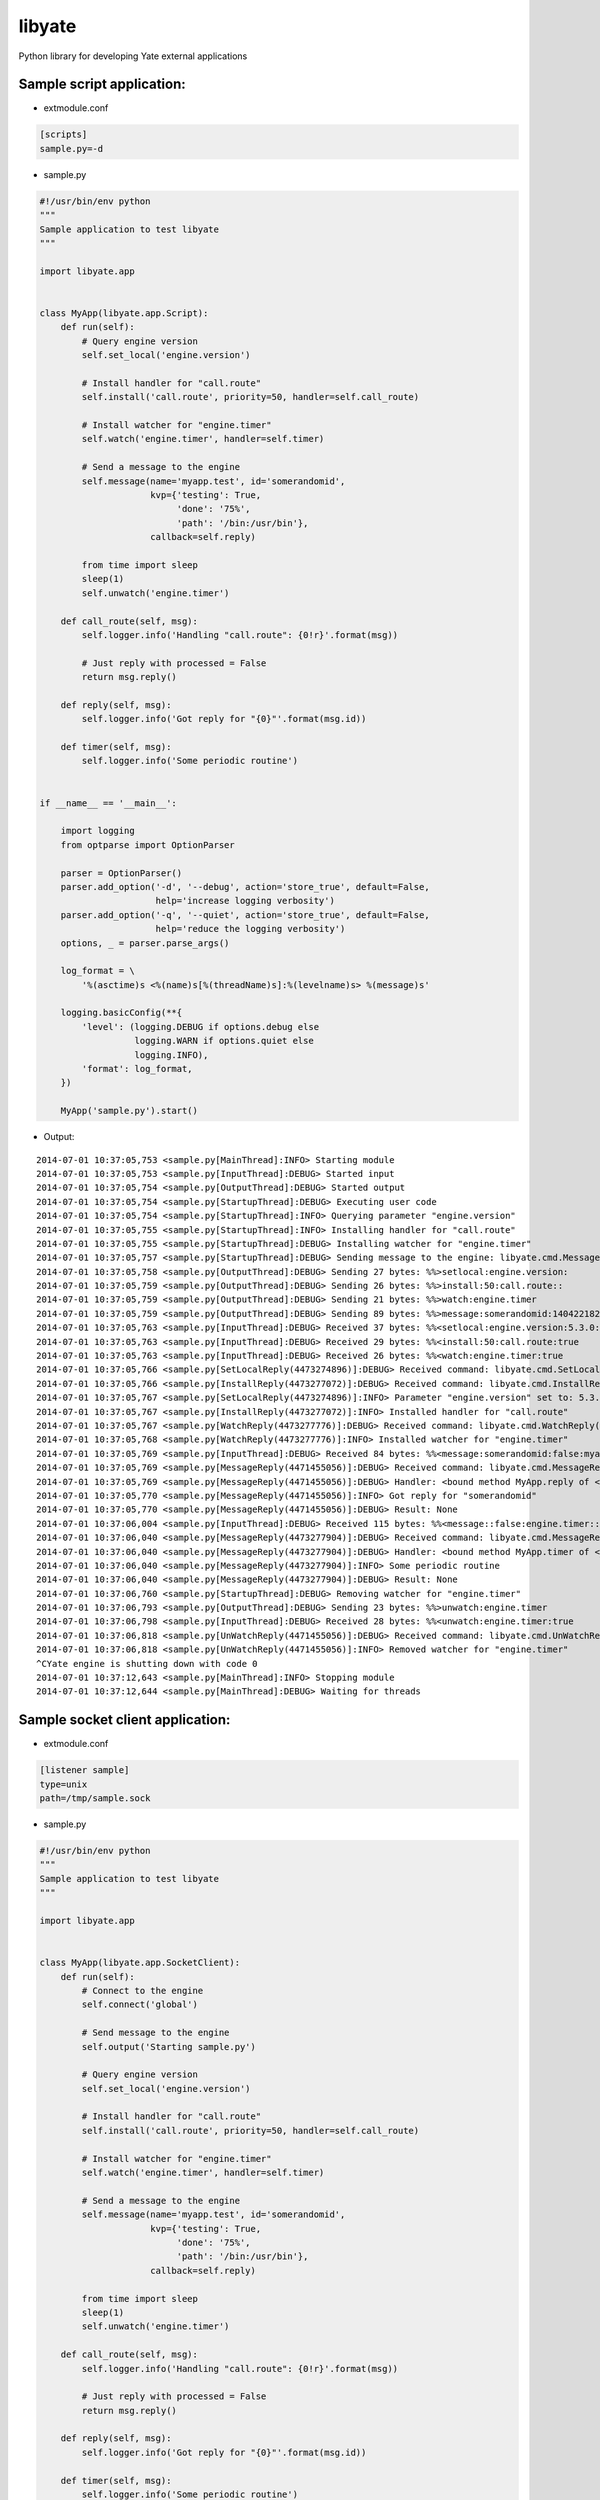 =======
libyate
=======

Python library for developing Yate external applications


Sample script application:
--------------------------

* extmodule.conf

.. sourcecode:: cfg

    [scripts]
    sample.py=-d


* sample.py

.. sourcecode:: python

    #!/usr/bin/env python
    """
    Sample application to test libyate
    """

    import libyate.app


    class MyApp(libyate.app.Script):
        def run(self):
            # Query engine version
            self.set_local('engine.version')

            # Install handler for "call.route"
            self.install('call.route', priority=50, handler=self.call_route)

            # Install watcher for "engine.timer"
            self.watch('engine.timer', handler=self.timer)

            # Send a message to the engine
            self.message(name='myapp.test', id='somerandomid',
                         kvp={'testing': True,
                              'done': '75%',
                              'path': '/bin:/usr/bin'},
                         callback=self.reply)

            from time import sleep
            sleep(1)
            self.unwatch('engine.timer')

        def call_route(self, msg):
            self.logger.info('Handling "call.route": {0!r}'.format(msg))

            # Just reply with processed = False
            return msg.reply()

        def reply(self, msg):
            self.logger.info('Got reply for "{0}"'.format(msg.id))

        def timer(self, msg):
            self.logger.info('Some periodic routine')


    if __name__ == '__main__':

        import logging
        from optparse import OptionParser

        parser = OptionParser()
        parser.add_option('-d', '--debug', action='store_true', default=False,
                          help='increase logging verbosity')
        parser.add_option('-q', '--quiet', action='store_true', default=False,
                          help='reduce the logging verbosity')
        options, _ = parser.parse_args()

        log_format = \
            '%(asctime)s <%(name)s[%(threadName)s]:%(levelname)s> %(message)s'

        logging.basicConfig(**{
            'level': (logging.DEBUG if options.debug else
                      logging.WARN if options.quiet else
                      logging.INFO),
            'format': log_format,
        })

        MyApp('sample.py').start()


* Output:

::

    2014-07-01 10:37:05,753 <sample.py[MainThread]:INFO> Starting module
    2014-07-01 10:37:05,753 <sample.py[InputThread]:DEBUG> Started input
    2014-07-01 10:37:05,754 <sample.py[OutputThread]:DEBUG> Started output
    2014-07-01 10:37:05,754 <sample.py[StartupThread]:DEBUG> Executing user code
    2014-07-01 10:37:05,754 <sample.py[StartupThread]:INFO> Querying parameter "engine.version"
    2014-07-01 10:37:05,755 <sample.py[StartupThread]:INFO> Installing handler for "call.route"
    2014-07-01 10:37:05,755 <sample.py[StartupThread]:DEBUG> Installing watcher for "engine.timer"
    2014-07-01 10:37:05,757 <sample.py[StartupThread]:DEBUG> Sending message to the engine: libyate.cmd.Message('somerandomid', datetime.datetime(2014, 7, 1, 13, 37, 5, 755787), 'myapp.test', None, libyate.type.OrderedDict((('path', '/bin:/usr/bin'), ('testing', True), ('done', '75%'))))
    2014-07-01 10:37:05,758 <sample.py[OutputThread]:DEBUG> Sending 27 bytes: %%>setlocal:engine.version:
    2014-07-01 10:37:05,759 <sample.py[OutputThread]:DEBUG> Sending 26 bytes: %%>install:50:call.route::
    2014-07-01 10:37:05,759 <sample.py[OutputThread]:DEBUG> Sending 21 bytes: %%>watch:engine.timer
    2014-07-01 10:37:05,759 <sample.py[OutputThread]:DEBUG> Sending 89 bytes: %%>message:somerandomid:1404221825:myapp.test::path=/bin%z/usr/bin:testing=true:done=75%%
    2014-07-01 10:37:05,763 <sample.py[InputThread]:DEBUG> Received 37 bytes: %%<setlocal:engine.version:5.3.0:true
    2014-07-01 10:37:05,763 <sample.py[InputThread]:DEBUG> Received 29 bytes: %%<install:50:call.route:true
    2014-07-01 10:37:05,763 <sample.py[InputThread]:DEBUG> Received 26 bytes: %%<watch:engine.timer:true
    2014-07-01 10:37:05,766 <sample.py[SetLocalReply(4473274896)]:DEBUG> Received command: libyate.cmd.SetLocalReply('engine.version', '5.3.0', True)
    2014-07-01 10:37:05,766 <sample.py[InstallReply(4473277072)]:DEBUG> Received command: libyate.cmd.InstallReply(50, 'call.route', True)
    2014-07-01 10:37:05,767 <sample.py[SetLocalReply(4473274896)]:INFO> Parameter "engine.version" set to: 5.3.0
    2014-07-01 10:37:05,767 <sample.py[InstallReply(4473277072)]:INFO> Installed handler for "call.route"
    2014-07-01 10:37:05,767 <sample.py[WatchReply(4473277776)]:DEBUG> Received command: libyate.cmd.WatchReply('engine.timer', True)
    2014-07-01 10:37:05,768 <sample.py[WatchReply(4473277776)]:INFO> Installed watcher for "engine.timer"
    2014-07-01 10:37:05,769 <sample.py[InputThread]:DEBUG> Received 84 bytes: %%<message:somerandomid:false:myapp.test::path=/bin%z/usr/bin:testing=true:done=75%%
    2014-07-01 10:37:05,769 <sample.py[MessageReply(4471455056)]:DEBUG> Received command: libyate.cmd.MessageReply('somerandomid', False, 'myapp.test', None, libyate.type.OrderedDict((('path', '/bin:/usr/bin'), ('testing', 'true'), ('done', '75%'))))
    2014-07-01 10:37:05,769 <sample.py[MessageReply(4471455056)]:DEBUG> Handler: <bound method MyApp.reply of <__main__.MyApp object at 0x10a9fddd0>>
    2014-07-01 10:37:05,770 <sample.py[MessageReply(4471455056)]:INFO> Got reply for "somerandomid"
    2014-07-01 10:37:05,770 <sample.py[MessageReply(4471455056)]:DEBUG> Result: None
    2014-07-01 10:37:06,004 <sample.py[InputThread]:DEBUG> Received 115 bytes: %%<message::false:engine.timer::time=1404221826:nodename=localhost:handlers=tone%z90,sip%z90,yrtp%z90,regfile%z100
    2014-07-01 10:37:06,040 <sample.py[MessageReply(4473277904)]:DEBUG> Received command: libyate.cmd.MessageReply(None, False, 'engine.timer', None, libyate.type.OrderedDict((('time', '1404221826'), ('nodename', 'localhost'), ('handlers', 'tone:90,sip:90,yrtp:90,regfile:100'))))
    2014-07-01 10:37:06,040 <sample.py[MessageReply(4473277904)]:DEBUG> Handler: <bound method MyApp.timer of <__main__.MyApp object at 0x10a9fddd0>>
    2014-07-01 10:37:06,040 <sample.py[MessageReply(4473277904)]:INFO> Some periodic routine
    2014-07-01 10:37:06,040 <sample.py[MessageReply(4473277904)]:DEBUG> Result: None
    2014-07-01 10:37:06,760 <sample.py[StartupThread]:DEBUG> Removing watcher for "engine.timer"
    2014-07-01 10:37:06,793 <sample.py[OutputThread]:DEBUG> Sending 23 bytes: %%>unwatch:engine.timer
    2014-07-01 10:37:06,798 <sample.py[InputThread]:DEBUG> Received 28 bytes: %%<unwatch:engine.timer:true
    2014-07-01 10:37:06,818 <sample.py[UnWatchReply(4471455056)]:DEBUG> Received command: libyate.cmd.UnWatchReply('engine.timer', True)
    2014-07-01 10:37:06,818 <sample.py[UnWatchReply(4471455056)]:INFO> Removed watcher for "engine.timer"
    ^CYate engine is shutting down with code 0
    2014-07-01 10:37:12,643 <sample.py[MainThread]:INFO> Stopping module
    2014-07-01 10:37:12,644 <sample.py[MainThread]:DEBUG> Waiting for threads


Sample socket client application:
---------------------------------

* extmodule.conf

.. sourcecode:: cfg

    [listener sample]
    type=unix
    path=/tmp/sample.sock


* sample.py

.. sourcecode:: python

    #!/usr/bin/env python
    """
    Sample application to test libyate
    """

    import libyate.app


    class MyApp(libyate.app.SocketClient):
        def run(self):
            # Connect to the engine
            self.connect('global')

            # Send message to the engine
            self.output('Starting sample.py')

            # Query engine version
            self.set_local('engine.version')

            # Install handler for "call.route"
            self.install('call.route', priority=50, handler=self.call_route)

            # Install watcher for "engine.timer"
            self.watch('engine.timer', handler=self.timer)

            # Send a message to the engine
            self.message(name='myapp.test', id='somerandomid',
                         kvp={'testing': True,
                              'done': '75%',
                              'path': '/bin:/usr/bin'},
                         callback=self.reply)

            from time import sleep
            sleep(1)
            self.unwatch('engine.timer')

        def call_route(self, msg):
            self.logger.info('Handling "call.route": {0!r}'.format(msg))

            # Just reply with processed = False
            return msg.reply()

        def reply(self, msg):
            self.logger.info('Got reply for "{0}"'.format(msg.id))

        def timer(self, msg):
            self.logger.info('Some periodic routine')


    if __name__ == '__main__':

        import logging
        from optparse import OptionParser

        parser = OptionParser('usage: %prog [options] <host or path> [port]')
        parser.add_option('-d', '--debug', action='store_true', default=False,
                          help='increase logging verbosity')
        parser.add_option('-q', '--quiet', action='store_true', default=False,
                          help='reduce the logging verbosity')

        options, args = parser.parse_args()

        if len(args) < 1:
            parser.error('either a host or a path must be specified')

        log_format = \
            '%(asctime)s <%(name)s[%(threadName)s]:%(levelname)s> %(message)s'

        logging.basicConfig(**{
            'level': (logging.DEBUG if options.debug else
                      logging.WARN if options.quiet else
                      logging.INFO),
            'format': log_format,
        })

        MyApp(*args, name='sample.py').start()


* Expected output:

::

    $ sample.py -d /tmp/sample.sock
    2014-07-01 10:38:33,722 <sample.py[MainThread]:INFO> Starting module
    2014-07-01 10:38:33,723 <sample.py[InputThread]:DEBUG> Started input
    2014-07-01 10:38:33,723 <sample.py[OutputThread]:DEBUG> Started output
    2014-07-01 10:38:33,724 <sample.py[StartupThread]:DEBUG> Executing user code
    2014-07-01 10:38:33,724 <sample.py[StartupThread]:INFO> Connecting as "global"
    2014-07-01 10:38:33,725 <sample.py[StartupThread]:DEBUG> Sending output: Starting sample.py
    2014-07-01 10:38:33,725 <sample.py[StartupThread]:INFO> Querying parameter "engine.version"
    2014-07-01 10:38:33,726 <sample.py[StartupThread]:INFO> Installing handler for "call.route"
    2014-07-01 10:38:33,726 <sample.py[StartupThread]:DEBUG> Installing watcher for "engine.timer"
    2014-07-01 10:38:33,727 <sample.py[StartupThread]:DEBUG> Sending message to the engine: libyate.cmd.Message('somerandomid', datetime.datetime(2014, 7, 1, 13, 38, 33, 726707), 'myapp.test', None, libyate.type.OrderedDict((('path', '/bin:/usr/bin'), ('testing', True), ('done', '75%'))))
    2014-07-01 10:38:33,728 <sample.py[OutputThread]:DEBUG> Sending 19 bytes: %%>connect:global::
    2014-07-01 10:38:33,729 <sample.py[OutputThread]:DEBUG> Sending 28 bytes: %%>output:Starting sample.py
    2014-07-01 10:38:33,729 <sample.py[OutputThread]:DEBUG> Sending 27 bytes: %%>setlocal:engine.version:
    2014-07-01 10:38:33,729 <sample.py[OutputThread]:DEBUG> Sending 26 bytes: %%>install:50:call.route::
    2014-07-01 10:38:33,729 <sample.py[OutputThread]:DEBUG> Sending 21 bytes: %%>watch:engine.timer
    2014-07-01 10:38:33,729 <sample.py[OutputThread]:DEBUG> Sending 89 bytes: %%>message:somerandomid:1404221913:myapp.test::path=/bin%z/usr/bin:testing=true:done=75%%
    2014-07-01 10:38:33,734 <sample.py[InputThread]:DEBUG> Received 37 bytes: %%<setlocal:engine.version:5.3.0:true
    2014-07-01 10:38:33,734 <sample.py[InputThread]:DEBUG> Received 29 bytes: %%<install:50:call.route:true
    2014-07-01 10:38:33,735 <sample.py[InputThread]:DEBUG> Received 26 bytes: %%<watch:engine.timer:true
    2014-07-01 10:38:33,740 <sample.py[InputThread]:DEBUG> Received 84 bytes: %%<message:somerandomid:false:myapp.test::path=/bin%z/usr/bin:testing=true:done=75%%
    2014-07-01 10:38:33,743 <sample.py[SetLocalReply(4462266064)]:DEBUG> Received command: libyate.cmd.SetLocalReply('engine.version', '5.3.0', True)
    2014-07-01 10:38:33,743 <sample.py[SetLocalReply(4462266064)]:INFO> Parameter "engine.version" set to: 5.3.0
    2014-07-01 10:38:33,744 <sample.py[InstallReply(4460445008)]:DEBUG> Received command: libyate.cmd.InstallReply(50, 'call.route', True)
    2014-07-01 10:38:33,744 <sample.py[InstallReply(4460445008)]:INFO> Installed handler for "call.route"
    2014-07-01 10:38:33,744 <sample.py[WatchReply(4462267408)]:DEBUG> Received command: libyate.cmd.WatchReply('engine.timer', True)
    2014-07-01 10:38:33,745 <sample.py[WatchReply(4462267408)]:INFO> Installed watcher for "engine.timer"
    2014-07-01 10:38:33,746 <sample.py[MessageReply(4462266640)]:DEBUG> Received command: libyate.cmd.MessageReply('somerandomid', False, 'myapp.test', None, libyate.type.OrderedDict((('path', '/bin:/usr/bin'), ('testing', 'true'), ('done', '75%'))))
    2014-07-01 10:38:33,746 <sample.py[MessageReply(4462266640)]:DEBUG> Handler: <bound method MyApp.reply of <__main__.MyApp object at 0x109f7af50>>
    2014-07-01 10:38:33,746 <sample.py[MessageReply(4462266640)]:INFO> Got reply for "somerandomid"
    2014-07-01 10:38:33,746 <sample.py[MessageReply(4462266640)]:DEBUG> Result: None
    2014-07-01 10:38:34,005 <sample.py[InputThread]:DEBUG> Received 115 bytes: %%<message::false:engine.timer::time=1404221914:nodename=localhost:handlers=tone%z90,yrtp%z90,sip%z90,regfile%z100
    2014-07-01 10:38:34,017 <sample.py[MessageReply(4460148880)]:DEBUG> Received command: libyate.cmd.MessageReply(None, False, 'engine.timer', None, libyate.type.OrderedDict((('time', '1404221914'), ('nodename', 'localhost'), ('handlers', 'tone:90,yrtp:90,sip:90,regfile:100'))))
    2014-07-01 10:38:34,017 <sample.py[MessageReply(4460148880)]:DEBUG> Handler: <bound method MyApp.timer of <__main__.MyApp object at 0x109f7af50>>
    2014-07-01 10:38:34,017 <sample.py[MessageReply(4460148880)]:INFO> Some periodic routine
    2014-07-01 10:38:34,017 <sample.py[MessageReply(4460148880)]:DEBUG> Result: None
    2014-07-01 10:38:34,729 <sample.py[StartupThread]:DEBUG> Removing watcher for "engine.timer"
    2014-07-01 10:38:34,758 <sample.py[OutputThread]:DEBUG> Sending 23 bytes: %%>unwatch:engine.timer
    2014-07-01 10:38:34,764 <sample.py[InputThread]:DEBUG> Received 28 bytes: %%<unwatch:engine.timer:true
    2014-07-01 10:38:34,793 <sample.py[UnWatchReply(4460445008)]:DEBUG> Received command: libyate.cmd.UnWatchReply('engine.timer', True)
    2014-07-01 10:38:34,793 <sample.py[UnWatchReply(4460445008)]:INFO> Removed watcher for "engine.timer"
    ^C2014-07-01 10:38:41,852 <sample.py[MainThread]:INFO> Stopping module
    2014-07-01 10:38:41,852 <sample.py[InputThread]:DEBUG> Stopping input
    2014-07-01 10:38:41,852 <sample.py[MainThread]:DEBUG> Waiting for threads
    2014-07-01 10:38:41,853 <sample.py[InputThread]:INFO> Stopping module


Licensing:
----------

Licensed under ISC license:

    Copyright (c) 2013 Andre Sencioles Vitorio Oliveira <andre@bcp.net.br>

    Permission to use, copy, modify, and distribute this software for any
    purpose with or without fee is hereby granted, provided that the above
    copyright notice and this permission notice appear in all copies.

    THE SOFTWARE IS PROVIDED "AS IS" AND THE AUTHOR DISCLAIMS ALL WARRANTIES
    WITH REGARD TO THIS SOFTWARE INCLUDING ALL IMPLIED WARRANTIES OF
    MERCHANTABILITY AND FITNESS. IN NO EVENT SHALL THE AUTHOR BE LIABLE FOR
    ANY SPECIAL, DIRECT, INDIRECT, OR CONSEQUENTIAL DAMAGES OR ANY DAMAGES
    WHATSOEVER RESULTING FROM LOSS OF USE, DATA OR PROFITS, WHETHER IN AN
    ACTION OF CONTRACT, NEGLIGENCE OR OTHER TORTIOUS ACTION, ARISING OUT OF
    OR IN CONNECTION WITH THE USE OR PERFORMANCE OF THIS SOFTWARE.
